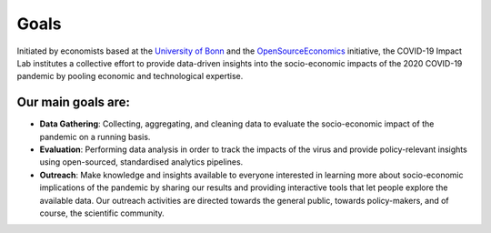 =====
Goals
=====

Initiated by economists based at the `University of Bonn <https://econ.uni-bonn.de>`_ and the `OpenSourceEconomics <https://github.com/OpenSourceEconomics>`_ initiative, the COVID-19 Impact Lab institutes a collective effort to provide data-driven insights into the socio-economic impacts of the 2020 COVID-19 pandemic by pooling economic and technological expertise.

Our main goals are:
-------------------

- **Data Gathering**: Collecting, aggregating, and cleaning data to evaluate the socio-economic impact of the pandemic on a running basis. 

- **Evaluation**: Performing data analysis in order to track the impacts of the virus and provide policy-relevant insights using open-sourced, standardised analytics pipelines. 

- **Outreach**: Make knowledge and insights available to everyone interested in learning more about socio-economic implications of the pandemic by sharing our results and providing interactive tools that let people explore the available data. Our outreach activities are directed towards the general public, towards policy-makers, and of course, the scientific community.